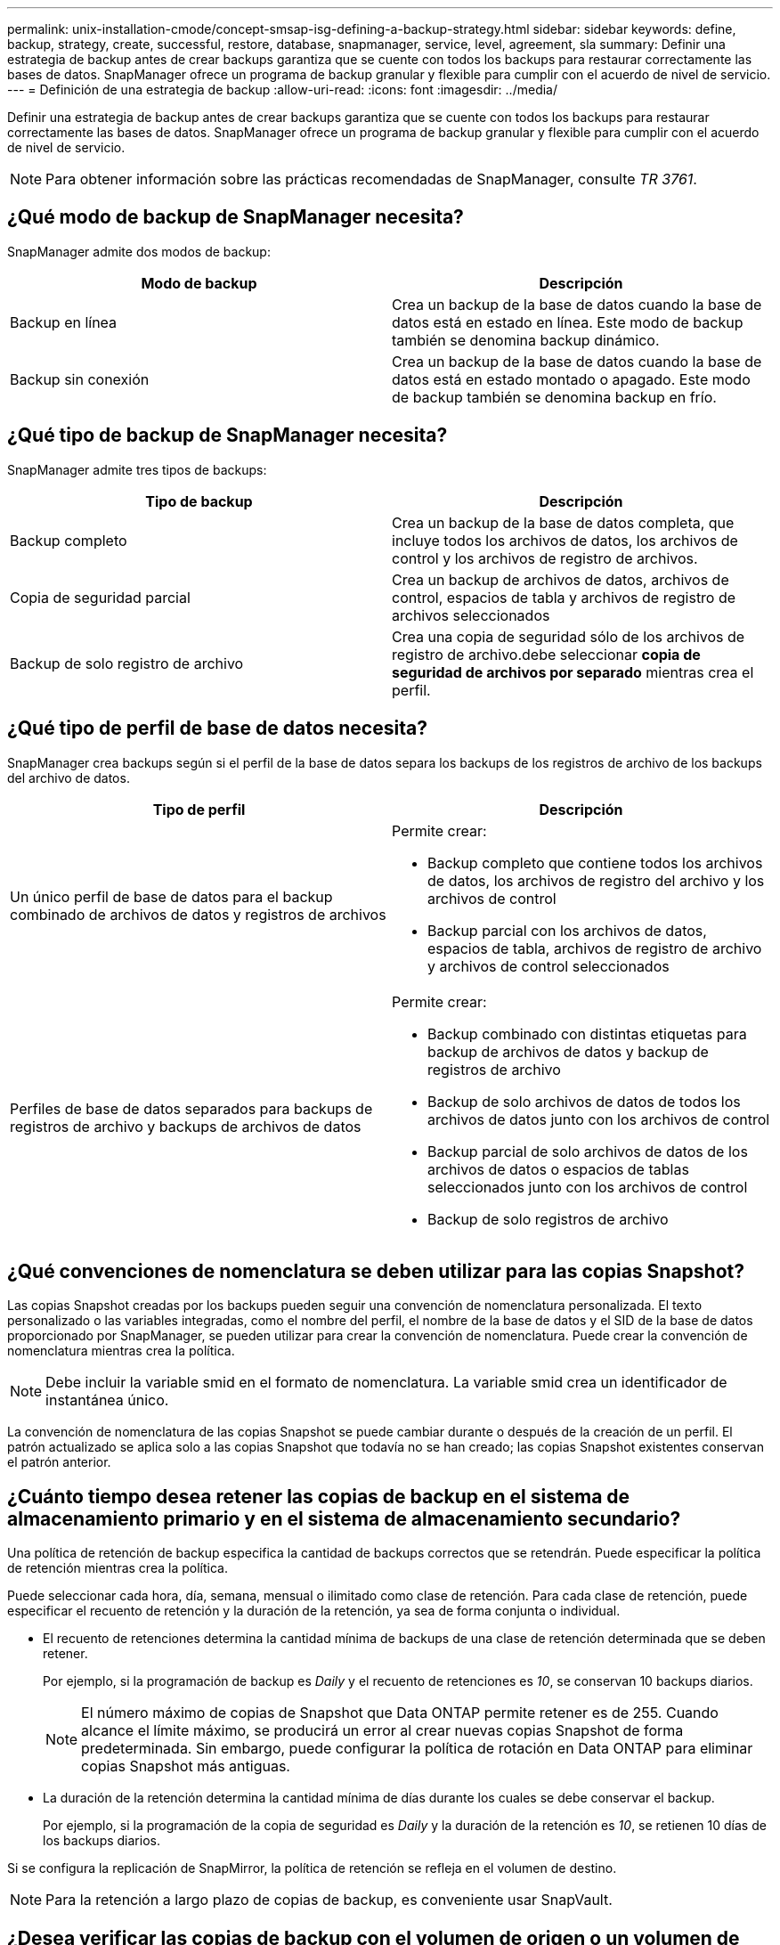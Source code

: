 ---
permalink: unix-installation-cmode/concept-smsap-isg-defining-a-backup-strategy.html 
sidebar: sidebar 
keywords: define, backup, strategy, create, successful, restore, database, snapmanager, service, level, agreement, sla 
summary: Definir una estrategia de backup antes de crear backups garantiza que se cuente con todos los backups para restaurar correctamente las bases de datos. SnapManager ofrece un programa de backup granular y flexible para cumplir con el acuerdo de nivel de servicio. 
---
= Definición de una estrategia de backup
:allow-uri-read: 
:icons: font
:imagesdir: ../media/


[role="lead"]
Definir una estrategia de backup antes de crear backups garantiza que se cuente con todos los backups para restaurar correctamente las bases de datos. SnapManager ofrece un programa de backup granular y flexible para cumplir con el acuerdo de nivel de servicio.


NOTE: Para obtener información sobre las prácticas recomendadas de SnapManager, consulte _TR 3761_.



== ¿Qué modo de backup de SnapManager necesita?

SnapManager admite dos modos de backup:

|===
| Modo de backup | Descripción 


 a| 
Backup en línea
 a| 
Crea un backup de la base de datos cuando la base de datos está en estado en línea. Este modo de backup también se denomina backup dinámico.



 a| 
Backup sin conexión
 a| 
Crea un backup de la base de datos cuando la base de datos está en estado montado o apagado. Este modo de backup también se denomina backup en frío.

|===


== ¿Qué tipo de backup de SnapManager necesita?

SnapManager admite tres tipos de backups:

|===
| Tipo de backup | Descripción 


 a| 
Backup completo
 a| 
Crea un backup de la base de datos completa, que incluye todos los archivos de datos, los archivos de control y los archivos de registro de archivos.



 a| 
Copia de seguridad parcial
 a| 
Crea un backup de archivos de datos, archivos de control, espacios de tabla y archivos de registro de archivos seleccionados



 a| 
Backup de solo registro de archivo
 a| 
Crea una copia de seguridad sólo de los archivos de registro de archivo.debe seleccionar *copia de seguridad de archivos por separado* mientras crea el perfil.

|===


== ¿Qué tipo de perfil de base de datos necesita?

SnapManager crea backups según si el perfil de la base de datos separa los backups de los registros de archivo de los backups del archivo de datos.

|===
| Tipo de perfil | Descripción 


 a| 
Un único perfil de base de datos para el backup combinado de archivos de datos y registros de archivos
 a| 
Permite crear:

* Backup completo que contiene todos los archivos de datos, los archivos de registro del archivo y los archivos de control
* Backup parcial con los archivos de datos, espacios de tabla, archivos de registro de archivo y archivos de control seleccionados




 a| 
Perfiles de base de datos separados para backups de registros de archivo y backups de archivos de datos
 a| 
Permite crear:

* Backup combinado con distintas etiquetas para backup de archivos de datos y backup de registros de archivo
* Backup de solo archivos de datos de todos los archivos de datos junto con los archivos de control
* Backup parcial de solo archivos de datos de los archivos de datos o espacios de tablas seleccionados junto con los archivos de control
* Backup de solo registros de archivo


|===


== ¿Qué convenciones de nomenclatura se deben utilizar para las copias Snapshot?

Las copias Snapshot creadas por los backups pueden seguir una convención de nomenclatura personalizada. El texto personalizado o las variables integradas, como el nombre del perfil, el nombre de la base de datos y el SID de la base de datos proporcionado por SnapManager, se pueden utilizar para crear la convención de nomenclatura. Puede crear la convención de nomenclatura mientras crea la política.


NOTE: Debe incluir la variable smid en el formato de nomenclatura. La variable smid crea un identificador de instantánea único.

La convención de nomenclatura de las copias Snapshot se puede cambiar durante o después de la creación de un perfil. El patrón actualizado se aplica solo a las copias Snapshot que todavía no se han creado; las copias Snapshot existentes conservan el patrón anterior.



== ¿Cuánto tiempo desea retener las copias de backup en el sistema de almacenamiento primario y en el sistema de almacenamiento secundario?

Una política de retención de backup especifica la cantidad de backups correctos que se retendrán. Puede especificar la política de retención mientras crea la política.

Puede seleccionar cada hora, día, semana, mensual o ilimitado como clase de retención. Para cada clase de retención, puede especificar el recuento de retención y la duración de la retención, ya sea de forma conjunta o individual.

* El recuento de retenciones determina la cantidad mínima de backups de una clase de retención determinada que se deben retener.
+
Por ejemplo, si la programación de backup es _Daily_ y el recuento de retenciones es _10_, se conservan 10 backups diarios.

+

NOTE: El número máximo de copias de Snapshot que Data ONTAP permite retener es de 255. Cuando alcance el límite máximo, se producirá un error al crear nuevas copias Snapshot de forma predeterminada. Sin embargo, puede configurar la política de rotación en Data ONTAP para eliminar copias Snapshot más antiguas.

* La duración de la retención determina la cantidad mínima de días durante los cuales se debe conservar el backup.
+
Por ejemplo, si la programación de la copia de seguridad es _Daily_ y la duración de la retención es _10_, se retienen 10 días de los backups diarios.



Si se configura la replicación de SnapMirror, la política de retención se refleja en el volumen de destino.


NOTE: Para la retención a largo plazo de copias de backup, es conveniente usar SnapVault.



== ¿Desea verificar las copias de backup con el volumen de origen o un volumen de destino?

Si usa SnapMirror o SnapVault, puede verificar las copias de backups con la copia de Snapshot en el volumen de destino de SnapMirror o SnapVault, en lugar de la copia de Snapshot en el sistema de almacenamiento principal. Al utilizar un volumen de destino para verificar, se reduce la carga para el sistema de almacenamiento principal.

*Información relacionada*

http://www.netapp.com/us/media/tr-3761.pdf["Informe técnico de NetApp 3761: SnapManager para Oracle: Prácticas recomendadas"^]
